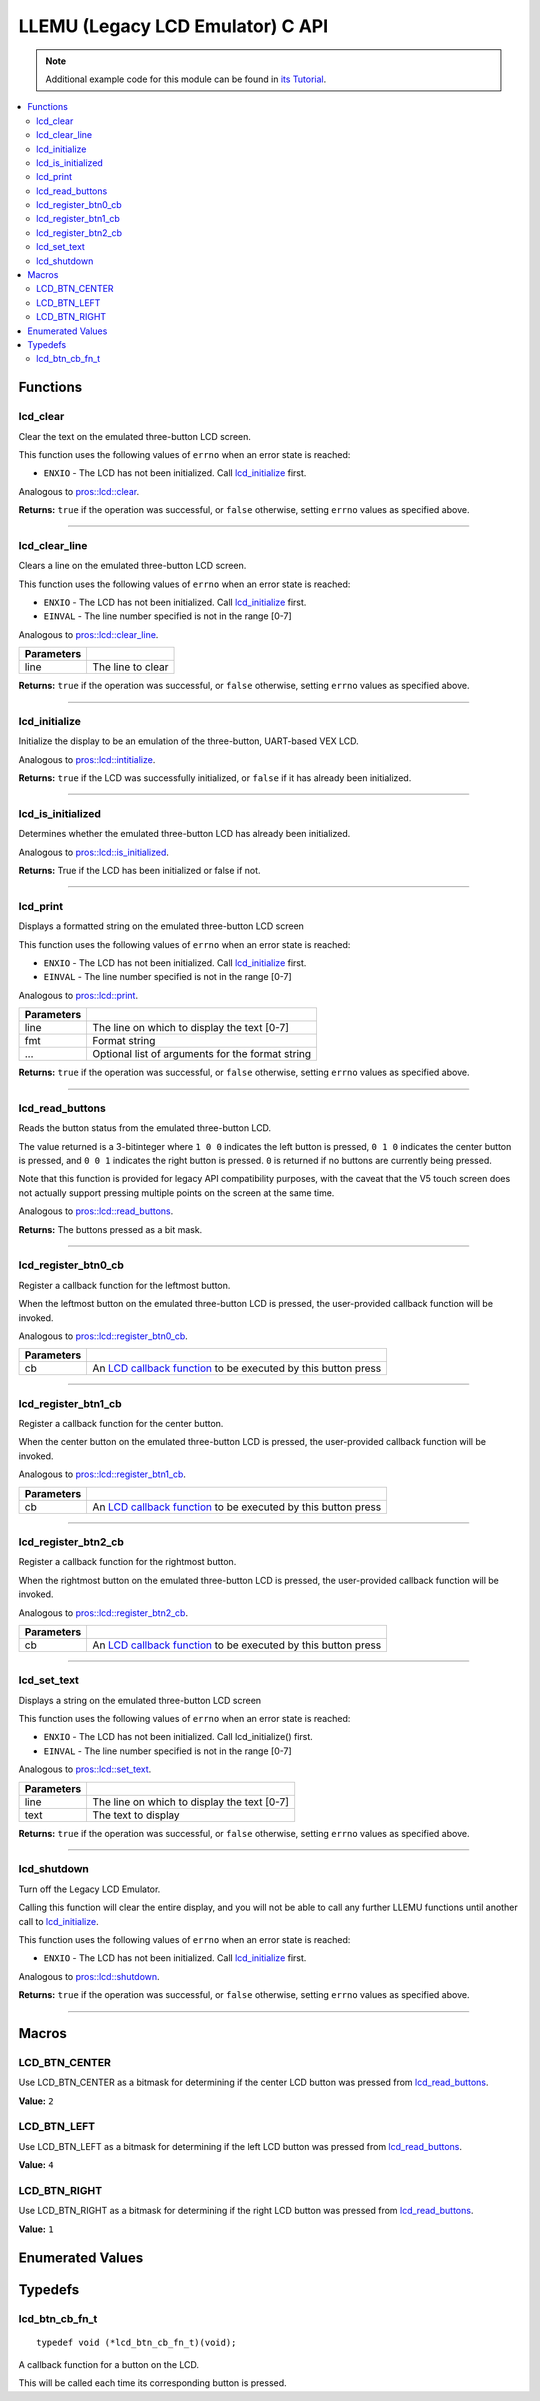 .. highlight:: c
   :linenothreshold: 5

=================================
LLEMU (Legacy LCD Emulator) C API
=================================

.. note:: Additional example code for this module can be found in
          `its Tutorial <../../tutorials/topical/llemu.html>`_.

.. contents:: :local:

Functions
=========

lcd_clear
---------

Clear the text on the emulated three-button LCD screen.

This function uses the following values of ``errno`` when an error state is reached:

- ``ENXIO``  - The LCD has not been initialized. Call `lcd_initialize`_ first.

Analogous to `pros::lcd::clear <../cpp/llemu.html#clear>`_.

.. tabs ::
   .. tab :: Prototype
      .. highlight:: c
      ::

         bool lcd_clear ( )

   .. tab :: Example
      .. highlight:: c
      ::

        void initialize() {
          lcd_initialize();
          lcd_set_text(1, "Hello World!");
          lcd_clear(); // No more text will be displayed
        }

**Returns:** ``true`` if the operation was successful, or ``false`` otherwise, setting
``errno`` values as specified above.

----

lcd_clear_line
--------------

Clears a line on the emulated three-button LCD screen.

This function uses the following values of ``errno`` when an error state is reached:

- ``ENXIO``  - The LCD has not been initialized. Call `lcd_initialize`_ first.
- ``EINVAL`` - The line number specified is not in the range [0-7]

Analogous to `pros::lcd::clear_line <../cpp/llemu.html#clear-line>`_.

.. tabs ::
   .. tab :: Prototype
      .. highlight:: c
      ::

         bool lcd_clear_line ( int16_t line )

   .. tab :: Example
      .. highlight:: c
      ::

        void initialize() {
          lcd_initialize();
          lcd_set_text(1, "Hello World!");
          lcd_clear_line(1); // No more text will be displayed
        }

============ ===================
 Parameters
============ ===================
 line         The line to clear
============ ===================

**Returns:** ``true`` if the operation was successful, or ``false`` otherwise, setting
``errno`` values as specified above.

----

lcd_initialize
--------------

Initialize the display to be an emulation of the three-button, UART-based VEX LCD.

Analogous to `pros::lcd::intitialize <../cpp/llemu.html#intitialize>`_.

.. tabs ::
   .. tab :: Prototype
      .. highlight:: c
      ::

         bool lcd_initialize ( )

   .. tab :: Example
      .. highlight:: c
      ::

        void initialize() {
          lcd_initialize();
          lcd_set_text(1, "Hello World!");
        }

**Returns:** ``true`` if the LCD was successfully initialized, or ``false`` if it has already been initialized.

----

lcd_is_initialized
------------------

Determines whether the emulated three-button LCD has already been initialized.

Analogous to `pros::lcd::is_initialized <../cpp/llemu.html#is-initialized>`_.

.. tabs ::
   .. tab :: Prototype
      .. highlight:: c
      ::

         bool lcd_is_initialized ( )

   .. tab :: Example
      .. highlight:: c
      ::

        void initialize() {
          lcd_initialize();
          printf("Is the LCD initialized? %d\n", lcd_is_initialized());
          // Will Display True
        }

**Returns:** True if the LCD has been initialized or false if not.

----

lcd_print
---------

Displays a formatted string on the emulated three-button LCD screen

This function uses the following values of ``errno`` when an error state is
reached:

- ``ENXIO``  - The LCD has not been initialized. Call `lcd_initialize`_ first.
- ``EINVAL`` - The line number specified is not in the range [0-7]

Analogous to `pros::lcd::print <../cpp/llemu.html#print>`_.

.. tabs ::
   .. tab :: Prototype
      .. highlight:: c
      ::

         bool lcd_print ( int16_t line,
                          const char* fmt,
                          ... )

   .. tab :: Example
      .. highlight:: c
      ::

        void initialize() {
          pros::lcd::initialize();
        }

        void opcontrol {
          while (true) {
            lcd_print("Buttons Bitmap: %d\n", pros::lcd::read_buttons());
            delay(20);
          }
        }

============ ==================================================
 Parameters
============ ==================================================
 line         The line on which to display the text [0-7]
 fmt          Format string
 ...          Optional list of arguments for the format string
============ ==================================================

**Returns:** ``true`` if the operation was successful, or ``false`` otherwise, setting
``errno`` values as specified above.

----

lcd_read_buttons
----------------

Reads the button status from the emulated three-button LCD.

The value returned is a 3-bitinteger where ``1 0 0`` indicates the left button
is pressed, ``0 1 0`` indicates the center button is pressed, and ``0 0 1``
indicates the right button is pressed. ``0`` is returned if no buttons are
currently being pressed.

Note that this function is provided for legacy API compatibility purposes,
with the caveat that the V5 touch screen does not actually support pressing
multiple points on the screen at the same time.

Analogous to `pros::lcd::read_buttons <../cpp/llemu.html#read-buttons>`_.

.. tabs ::
   .. tab :: Prototype
      .. highlight:: c
      ::

        uint8_t lcd_read_buttons ( )

   .. tab :: Example
      .. highlight:: c
      ::

        void initialize() {
          pros::lcd::initialize();
        }

        void opcontrol {
          while (true) {
            printf("Buttons Bitmap: %d\n", pros::lcd::read_buttons());
            delay(20);
          }
        }

**Returns:** The buttons pressed as a bit mask.

----

lcd_register_btn0_cb
--------------------

Register a callback function for the leftmost button.

When the leftmost button on the emulated three-button LCD is pressed, the
user-provided callback function will be invoked.

Analogous to `pros::lcd::register_btn0_cb <../cpp/llemu.html#register-btn0-cb>`_.

.. tabs ::
   .. tab :: Prototype
      .. highlight:: c
      ::

         void lcd_register_btn0_cb ( lcd_btn_cb_fn_t cb )

   .. tab :: Example
      .. highlight:: c
      ::

        void on_center_button() {
          static bool pressed = false;
          pressed = !pressed;
          if (pressed) {
            lcd_set_text(2, "I was pressed!");
          } else {
            lcd_clear_line(2);
          }
        }

        void initialize() {
          lcd_initialize();
          lcd_register_btn0_cb(on_center_button);
        }

============ ===================================================================================
 Parameters
============ ===================================================================================
 cb           An `LCD callback function <llemu.html#lcd-btn-cb-fn-t>`_ to be executed by this button press
============ ===================================================================================

----

lcd_register_btn1_cb
--------------------

Register a callback function for the center button.

When the center button on the emulated three-button LCD is pressed, the
user-provided callback function will be invoked.

Analogous to `pros::lcd::register_btn1_cb <../cpp/llemu.html#register-btn1-cb>`_.

.. tabs ::
   .. tab :: Prototype
      .. highlight:: c
      ::

         void lcd_register_btn1_cb ( lcd_btn_cb_fn_t cb )

   .. tab :: Example
      .. highlight:: c
      ::

        void on_center_button() {
          static bool pressed = false;
          pressed = !pressed;
          if (pressed) {
            lcd_set_text(2, "I was pressed!");
          } else {
            lcd_clear_line(2);
          }
        }

        void initialize() {
          lcd_initialize();
          lcd_register_btn1_cb(on_center_button);
        }

============ ===================================================================================
 Parameters
============ ===================================================================================
 cb           An `LCD callback function <llemu.html#lcd-btn-cb-fn-t>`_ to be executed by this button press
============ ===================================================================================

----

lcd_register_btn2_cb
--------------------

Register a callback function for the rightmost button.

When the rightmost button on the emulated three-button LCD is pressed, the
user-provided callback function will be invoked.

Analogous to `pros::lcd::register_btn2_cb <../cpp/llemu.html#register-btn2-cb>`_.

.. tabs ::
   .. tab :: Prototype
      .. highlight:: c
      ::

         void lcd_register_btn2_cb ( lcd_btn_cb_fn_t cb )

   .. tab :: Example
      .. highlight:: c
      ::

        void on_center_button() {
          static bool pressed = false;
          pressed = !pressed;
          if (pressed) {
            lcd_set_text(2, "I was pressed!");
          } else {
            lcd_clear_line(2);
          }
        }

        void initialize() {
          lcd_initialize();
          lcd_register_btn2_cb(on_center_button);
        }

============ ===================================================================================
 Parameters
============ ===================================================================================
 cb           An `LCD callback function <llemu.html#lcd-btn-cb-fn-t>`_ to be executed by this button press
============ ===================================================================================

----

lcd_set_text
------------

Displays a string on the emulated three-button LCD screen

This function uses the following values of ``errno`` when an error state is reached:

- ``ENXIO``  - The LCD has not been initialized. Call lcd_initialize() first.
- ``EINVAL`` - The line number specified is not in the range [0-7]

Analogous to `pros::lcd::set_text <../cpp/llemu.html#set-text>`_.

.. tabs ::
   .. tab :: Prototype
      .. highlight:: c
      ::

         bool lcd_set_text ( int16_t line,
                             const char* text )

   .. tab :: Example
      .. highlight:: c
      ::

        void initialize() {
          lcd_initialize();
          lcd_set_text(1, "Hello World!");
        }

============ =============================================
 Parameters
============ =============================================
 line         The line on which to display the text [0-7]
 text         The text to display
============ =============================================

**Returns:** ``true`` if the operation was successful, or ``false`` otherwise, setting
``errno`` values as specified above.

----

lcd_shutdown
------------

Turn off the Legacy LCD Emulator.

Calling this function will clear the entire display, and you will not be able
to call any further LLEMU functions until another call to `lcd_initialize`_.

This function uses the following values of ``errno`` when an error state is reached:

- ``ENXIO`` - The LCD has not been initialized. Call `lcd_initialize`_ first.

Analogous to `pros::lcd::shutdown <../cpp/llemu.html#shutdown>`_.

.. tabs ::
   .. tab :: Prototype
      .. highlight:: c
      ::

         bool lcd_shutdown ( )

   .. tab :: Example
      .. highlight:: c
      ::

        void initialize() {
          lcd_initialize();
          lcd_set_text(1, "Hello World!");
          lcd_shutdown(); // All done with the LCD
        }

**Returns:** ``true`` if the operation was successful, or ``false`` otherwise, setting
``errno`` values as specified above.

----

Macros
======

LCD_BTN_CENTER
--------------

Use LCD_BTN_CENTER as a bitmask for determining if the center LCD button was pressed from `lcd_read_buttons`_.

**Value:** ``2``

LCD_BTN_LEFT
------------

Use LCD_BTN_LEFT as a bitmask for determining if the left LCD button was pressed from `lcd_read_buttons`_.

**Value:** ``4``

LCD_BTN_RIGHT
-------------

Use LCD_BTN_RIGHT as a bitmask for determining if the right LCD button was pressed from `lcd_read_buttons`_.

**Value:** ``1``

Enumerated Values
=================

Typedefs
========

lcd_btn_cb_fn_t
---------------

::

  typedef void (*lcd_btn_cb_fn_t)(void);

A callback function for a button on the LCD.

This will be called each time its corresponding button is pressed.
